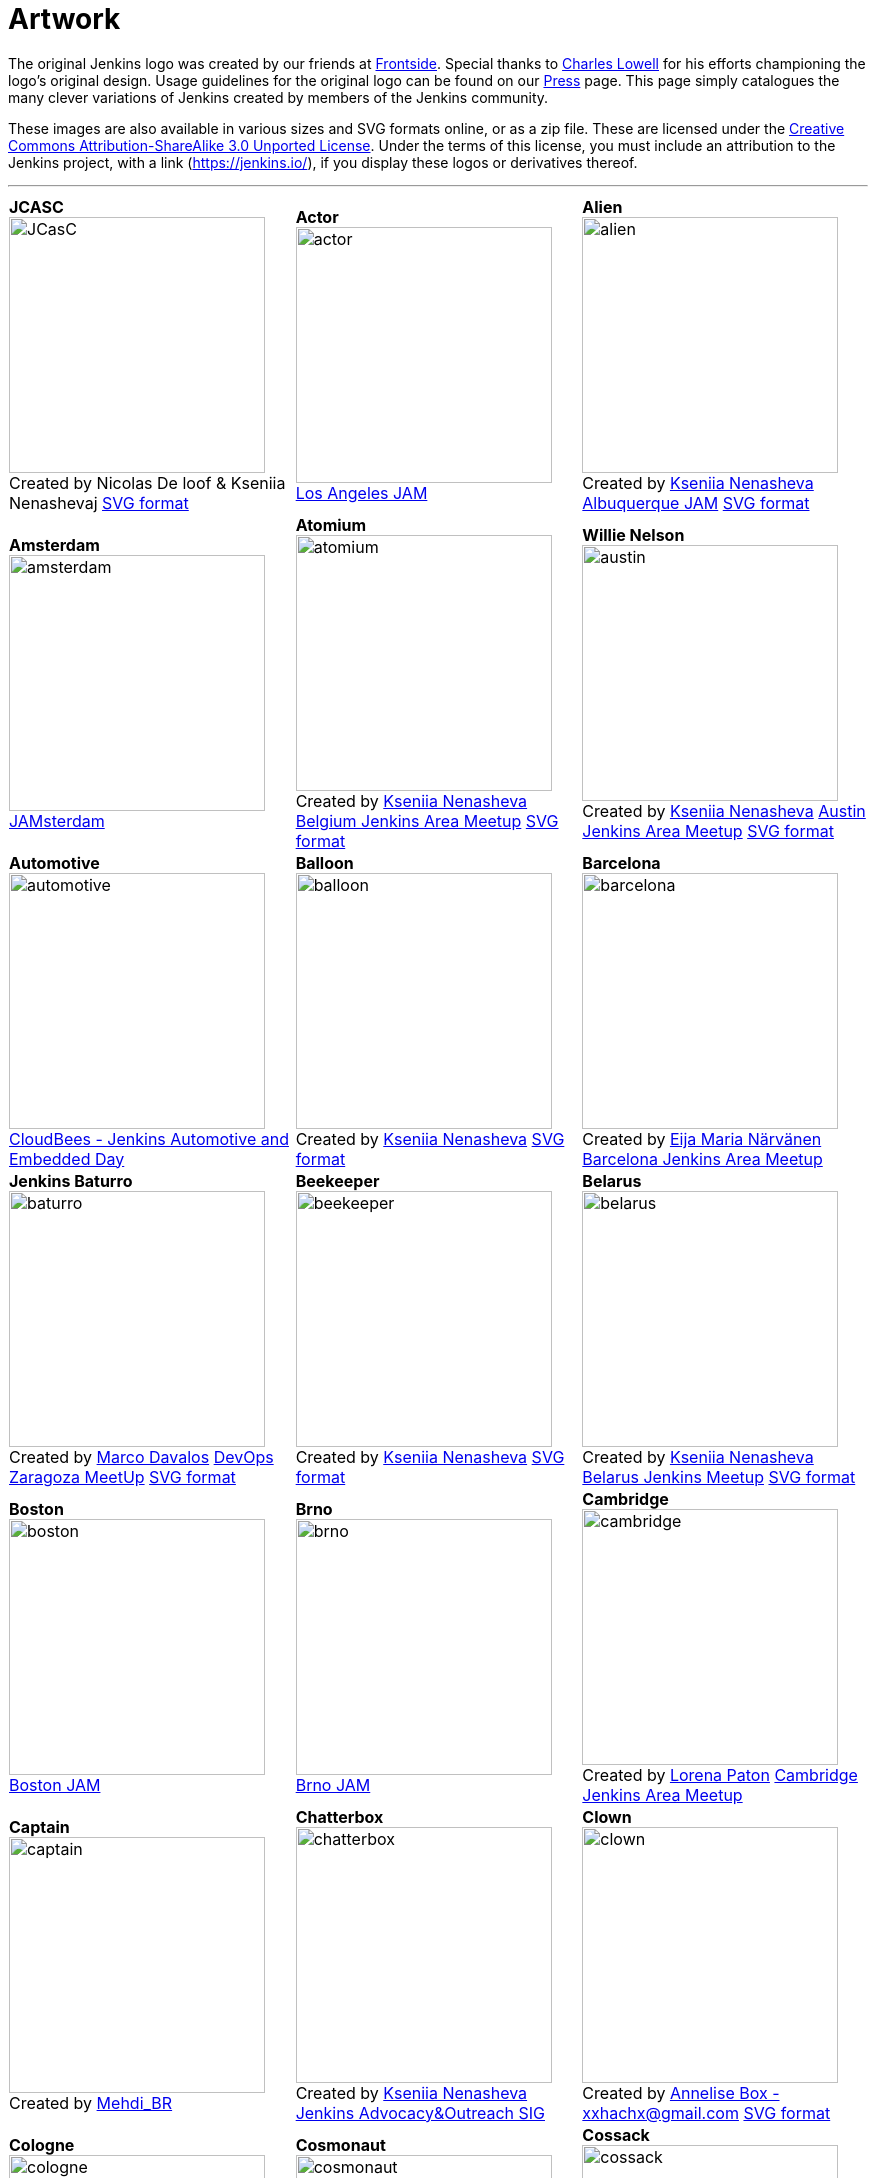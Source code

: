 :page-layout: artwork
= Artwork

++++
<style>
.doc .image img{
  padding-bottom: 2rem;
}
.doc .tableblock strong{
    display: flex;
    justify-content: center;
    font-weight: bolder;
    font-size: 1.2rem;
}

.doc th.tableblock {
    display: none;
}

.doc p.tableblock {
    display: flex;
    justify-content: center;
    align-items: center;
    flex-direction: column;
    text-align: center;
}

table.tableblock.frame-all.grid-all.stretch {
    border-collapse: collapse;
}

.doc table.grid-all>*>tr>* {
    border-width: 0;
}

.doc table.frame-all {
    border-width: 0;
}
</style>
++++

The original Jenkins logo was created by our friends at https://frontside.io/[Frontside]. Special thanks to https://github.com/cowboyd[Charles Lowell] for his efforts championing the logo's original design. Usage guidelines for the original logo can be found on our https://www.jenkins.io/press[Press] page. This page simply catalogues the many clever variations of Jenkins created by members of the Jenkins community.

These images are also available in various sizes and SVG formats online, or as a zip file. These are licensed under the https://creativecommons.org/licenses/by-sa/3.0/[Creative Commons Attribution-ShareAlike 3.0 Unported License]. Under the terms of this license, you must include an attribution to the Jenkins project, with a link (https://jenkins.io/), if you display these logos or derivatives thereof.

---

|===
|||

|*JCASC*
image:logos/JCasC/JCasC.png[height=256]
Created by Nicolas De loof & Kseniia Nenashevaj
xref:attachment$logos/JCasC/JCasC.svg[SVG format]

|*Actor*
image:logos/actor/actor.png[height=256]
https://www.meetup.com/Los-Angeles-Jenkins-Area-Meetup/[Los Angeles JAM]

|*Alien*
image:logos/alien/alien.png[height=256]
Created by https://www.linkedin.com/in/knenasheva/[Kseniia Nenasheva]
https://www.meetup.com/Albuquerque-Jenkins-Area-Meetup/[Albuquerque JAM]
xref:attachment$logos/alien/alien.svg[SVG format]

|*Amsterdam*
image:logos/amsterdam/amsterdam.png[height=256]
https://www.meetup.com/Amsterdam-Jenkins-Area-Meetup[JAMsterdam]

|*Atomium*
image:logos/atomium/atomium.png[height=256]
Created by https://www.linkedin.com/in/knenasheva/[Kseniia Nenasheva]
https://www.meetup.com/Belgium-Jenkins-Area-Meetup[Belgium Jenkins Area Meetup]
xref:attachment$logos/atomium/atomium.svg[SVG format]

|*Willie Nelson*
image:logos/austin/austin.png[height=256]
Created by https://www.linkedin.com/in/knenasheva/[Kseniia Nenasheva]
https://www.meetup.com/Austin-Jenkins-Area-Meetup/[Austin Jenkins Area Meetup]
xref:attachment$logos/austin/austin.svg[SVG format]

|*Automotive*
image:logos/automotive/automotive.png[height=256]
https://www.cloudbees.com/event/cloudbees-jenkins-automotive-and-embedded-day[CloudBees - Jenkins Automotive and Embedded Day]

|*Balloon*
image:logos/balloon/balloon.png[height=256]
Created by https://www.linkedin.com/in/knenasheva/[Kseniia Nenasheva]
xref:attachment$logos/balloon/balloon.svg[SVG format]

|*Barcelona*
image:logos/barcelona/barcelona.png[height=256]
Created by https://www.linkedin.com/in/eija-n%C3%A4rv%C3%A4nen/[Eija Maria Närvänen]
https://www.meetup.com/Barcelona-Jenkins-Area-Meetup/[Barcelona Jenkins Area Meetup]

|*Jenkins Baturro*
image:logos/baturro/baturro.png[height=256]
Created by https://www.linkedin.com/in/marco2704[Marco Davalos]
https://www.devopszaragoza.com/[DevOps Zaragoza MeetUp]
xref:attachment$logos/baturro/baturro.svg[SVG format]

|*Beekeeper*
image:logos/beekeeper/beekeeper.png[height=256]
Created by https://www.linkedin.com/in/knenasheva/[Kseniia Nenasheva]
xref:attachment$logos/beekeeper/beekeeper.svg[SVG format]

|*Belarus*
image:logos/belarus/belarus.png[height=256]
Created by https://www.linkedin.com/in/knenasheva/[Kseniia Nenasheva]
https://www.meetup.com/Belarus-Jenkins-Meetup/[Belarus Jenkins Meetup]
xref:attachment$logos/belarus/belarus.svg[SVG format]

|*Boston*
image:logos/boston/boston.png[height=256]
https://www.meetup.com/Boston-Jenkins-Area-Meetup/[Boston JAM]

|*Brno*
image:logos/brno/brno.png[height=256]
https://www.meetup.com/Brno-Jenkins-Area-Meetup/[Brno JAM]

|*Cambridge*
image:logos/cambridge/cambridge.png[height=256]
Created by https://www.linkedin.com/in/lorena-paton-16190447[Lorena Paton]
https://www.meetup.com/Cambridge-Jenkins-Area-Meetup/[Cambridge Jenkins Area Meetup]

|*Captain*
image:logos/captain/captain.png[height=256]
Created by https://twitter.com/mehdiBR_[Mehdi_BR]

|*Chatterbox*
image:logos/chatterbox/chatterbox.png[height=256]
Created by https://www.linkedin.com/in/knenasheva/[Kseniia Nenasheva]
xref:sigs:advocacy-and-outreach:outreach-programs/index.adoc[Jenkins Advocacy&Outreach SIG]

|*Clown*
image:logos/clown/clown.png[height=256]
Created by https://instagram.com/jpeg_yo_yo[Annelise Box - xxhachx@gmail.com]
xref:attachment$logos/clown/clown.svg[SVG format]

|*Cologne*
image:logos/cologne/cologne.png[height=256]
https://www.meetup.com/Cologne-Jenkins-Area-Meetup/[Cologne JAM]

|*Cosmonaut*
image:logos/cosmonaut/cosmonaut.png[height=256]
Created by https://www.linkedin.com/in/knenasheva/[Kseniia Nenasheva]

|*Cossack*
image:logos/cossack/cossack.png[height=256]
Created by https://www.linkedin.com/in/knenasheva/[Kseniia Nenasheva]
xref:attachment$logos/cossack/cossack.svg[SVG format]

|*Cowboy*
image:logos/cowboy/cowboy.png[height=256]
Created by https://www.linkedin.com/in/knenasheva/[Kseniia Nenasheva]
Dallas/Fort Worth JAM
xref:attachment$logos/cowboy/cowboy.svg[SVG format]

|*Cute*
image:logos/cute/cute.png[height=256]
xref:attachment$logos/cute/cute.svg[SVG format]

|*Duchess France*
image:logos/duchess/duchess.png[height=256]
Created by https://twitter.com/tatoberres[TatoBerres]
https://www.duchess-france.org/[Duchess France]
xref:attachment$logos/duchess/duchess.svg[SVG format]

|*Fire*
image:logos/fire/fire.png[height=256]
xref:attachment$logos/fire/fire.svg[SVG format]

|*Formal*
image:logos/formal/formal.png[height=256]
Created by https://www.linkedin.com/in/knenasheva/[Kseniia Nenasheva]

|*Gaucho*
image:logos/gaucho/gaucho.png[height=256]
Created by https://instagram.com/vintagefuturist[Juan Rodríguez Peluffo]

|*General*
image:logos/general/general.png[height=256]
xref:attachment$logos/general/general.svg[SVG format]

|*Georgia*
image:logos/georgia/georgia.png[height=256]
Created by https://twitter.com/highflyer910[Teona Mushambadze - thea.mushambadze@gmail.com]
xref:attachment$logos/georgia/georgia.svg[SVG format]

|*Googly*
image:logos/googly/googly.png[height=256]
Created by https://github.com/Lakhankumawat[Lakhan Kumawat]
xref:attachment$logos/googly/googly.svg[SVG format]

|*Guadalajara*
image:logos/guadalajara/guadalajara.png[height=256]

https://www.meetup.com/Guadalajara-Jenkins-Area-Meetup/[Guadalajara JAM]

|*Hyderabad*
image:logos/hyderabad/hyderabad.png[height=256]
https://www.meetup.com/Jenkins-Hyderabad/[Hyderabad JAM]

|*Ice Cream*
image:logos/ice-cream/ice_cream.png[height=256]
Created by https://www.sarah-moreau.com/[Sarah Moreau - sarahmoreau1995@gmail.com]
xref:attachment$logos/ice-cream/ice_cream.svg[SVG format]

|*Jenkins of Israel*
image:logos/israel/JenkinsOfIsrael.png[height=256]
Created by Shelly Tsymbalov

|*Jenkins*
image:logos/jenkins/jenkins.png[height=256]
xref:attachment$logos/jenkins/jenkins.svg[SVG format]

|*Jenkins is the Way*
image:logos/jenkins-is-the-way/jenkins-is-the-way.png[height=256]
Created by https://cloudbees.com/[CloudBees]
https://stories.jenkins.io/[abConsulting Network]

|*Jenkins X*
image:logos/jenkins-x/jenkins-x.png[height=256]
Created by https://au.linkedin.com/in/josh-mcdonald-354b135a[Joshua McDonald - jmcdonald@cloudbees.com]
xref:attachment$logos/jenkins-x/jenkins-x.svg[SVG format]

|*Jenkins Peru*
image:logos/jenkinsperu/jenkinsperu.jpg[height=256]
Created by  https://www.cloudbees.com/[CloudBees]

|*Jenkinstein*
image:logos/jenkinstein/jenkinstein.png[height=256]
Created by https://www.linkedin.com/in/knenasheva/[Kseniia Nenasheva]
xref:attachment$logos/jenkinstein/jenkinstein.svg[SVG format]

|*Kong Fu*
image:logos/kongfu/kongfu.png[height=256]
Created by https://jenkins.io/zh/[Jenkins 中文社区]

|*Jenkins Kubernetes Operator*
image:logos/kubernetes-operator/kubernetes-operator.png[height=256]
Created by https://twitter.com/tomaszsek1[Tomasz Sęk]
https://github.com/jenkinsci/kubernetes-operator[Jenkins Kubernetes Operator]

|*Lima*
image:logos/lima/lima.png[height=256]
https://www.meetup.com/Lima-Jenkins-Area-Meetup/[Lima JAM]

|*London*
image:logos/london/london.png[height=256]
https://www.meetup.com/London-Jenkins-Area-Meetup/[London JAM]

|*Magician*
image:logos/magician/magician.png[height=256]
Created by https://www.linkedin.com/in/knenasheva/[Kseniia Nenasheva]
xref:attachment$logos/magician/magician.svg[SVG format]

|*Magritte*
image:logos/magritte/magritte.png[height=256]
Created by https://www.linkedin.com/in/knenasheva/[Kseniia Nenasheva]
https://www.meetup.com/Belgium-Jenkins-Area-Meetup[Belgium Jenkins Area Meetup]
xref:attachment$logos/magritte/magritte.svg[SVG format]

|*Miner*
image:logos/miner/miner.png[height=256]
Created by https://www.linkedin.com/in/knenasheva/[Kseniia Nenasheva]
https://www.meetup.com/San-Francisco-Jenkins-Area-Meetup/[San Francisco JAM]
xref:attachment$logos/miner/miner.svg[SVG format]

|*Mono*
image:logos/mono/mono.png[height=256]
Created by https://www.linkedin.com/in/hoonjo/[Hoon Jo]

|*Musketeer*
image:logos/musketeer/musketeer.png[height=256]
Created by https://www.linkedin.com/in/knenasheva/[Kseniia Nenasheva]
xref:attachment$logos/musketeer/musketeer.svg[SVG format]

|*Nerd*
image:logos/nerd/nerd.png[height=256]
Created by https://twitter.com/highflyer910[Teona Mushambadze]
xref:attachment$logos/nerd/nerd.svg[SVG format]

|*Ninja*
image:logos/ninja/ninja.png[height=256]
Created by Masanobu Imai
xref:attachment$logos/ninja/ninja.svg[SVG format]

|*Jenkins serving NUT*
image:logos/musketeer/musketeer.png[height=256]
Created by https://www.linkedin.com/in/knenasheva/[Kseniia Nenasheva]
xref:attachment$logos/musketeer/musketeer.svg[SVG format]

|*Oktoberfest*
image:logos/oktoberfest/oktoberfest.png[height=256]
Created by https://www.linkedin.com/in/knenasheva/[Kseniia Nenasheva]
xref:attachment$logos/oktoberfest/oktoberfest.svg[SVG format]

|*Parasite*
image:logos/parasite/parasite.png[height=256]
Created by https://www.linkedin.com/in/leechungkyu/[Lee ChungKyu]

|*Paris*
image:logos/paris/paris.png[height=256]
https://www.meetup.com/Paris-Jenkins-Area-Meetup/[Paris JAM]

|*Paris (Eiffel)*
image:logos/paris-eiffel/paris-eiffel.png[height=256]
Created by https://www.linkedin.com/in/knenasheva/[Kseniia Nenasheva]
xref:attachment$logos/paris-eiffel/paris-eiffel.svg[SVG format]

|*PEST Control*
image:logos/pest-control/pest-control.png[height=256]
Created by https://www.linkedin.com/in/marco2704[Marco Davalos]
Platform Engineering Support Team
xref:attachment$logos/pest-control/pest-control.svg[SVG format]

|*Peter The Great*
image:logos/peter-the-great/peter-the-great.png[height=256]
https://www.meetup.com/Paris-Jenkins-Area-Meetup/[Paris JAM]

|*Paris (Eiffel)*
image:logos/paris-eiffel/paris-eiffel.png[height=256]
Created by https://www.linkedin.com/in/knenasheva/[Kseniia Nenasheva]
https://www.meetup.com/St-Petersburg-Jenkins-Meetup/[St.Petersburg JAM]
xref:attachment$logos/peter-the-great/peter-the-great.svg[SVG format]

|*Pixel Art*
image:logos/pixelart/jenkins-pixelart-32.png[height=256]
Created by https://subl.ee/[Heungsub Lee]

|*Plumber*
image:logos/plumber/plumber.png[height=256]
Created by https://www.linkedin.com/in/knenasheva/[Kseniia Nenasheva]
xref:attachment$logos/plumber/plumber.svg[SVG format]

|*Pride*
image:logos/pride/pride.png[height=256]
Created by Pierre Schwang
xref:attachment$logos/pride/pride.svg[SVG format]

|*Punkins*
image:logos/punkins/punkins.png[height=256]
Created by https://github.com/cipo7741[cipo7741]
xref:attachment$logos/punkins/punkins.svg[SVG format]

|*Raleigh*
image:logos/raleigh/raleigh.png[height=256]
Created by https://www.linkedin.com/in/knenasheva/[Kseniia Nenasheva]
https://www.meetup.com/Raleigh-Jenkins-Area-Meetup/[Triangle Jenkins Area Meetup]
xref:attachment$logos/raleigh/raleigh.svg[SVG format]

|*Accordion Jenkins*
image:logos/russian/russian.png[height=256]
Created by https://www.linkedin.com/in/knenasheva/[Kseniia Nenasheva]

|*Ron Burgundy*
image:logos/san-diego/san-diego.png[height=256]
Created by https://www.linkedin.com/in/knenasheva/[Kseniia Nenasheva]
https://www.meetup.com/San-Diego-Jenkins-Area-Meetup/[San Diego Jenkins Area Meetup]
xref:attachment$logos/san-diego/san-diego.svg[SVG format]

|*Santa Claus*
image:logos/santa-claus/santa-claus.png[height=256]
Created by https://www.linkedin.com/in/knenasheva/[Kseniia Nenasheva]
xref:attachment$logos/santa-claus/santa-claus.svg[SVG format]

|*Seattle*
image:logos/seattle/seattle.png[height=256]
https://www.meetup.com/Seattle-Jenkins-Area-Meetup/[Seattle JAM]

|*Seonbi*
image:logos/seonbi/seonbi.png[height=256]
Created by https://www.linkedin.com/in/leechungkyu/[Lee ChungKyu]

|*Sherlock*
image:logos/sherlock/sherlock.png[height=256]
Created by https://www.linkedin.com/in/knenasheva/[Kseniia Nenasheva]

|*Job Snow*
image:logos/snow/snow.png[height=256]

|*Stay Safe*
image:logos/stay-safe/stay-safe.png[height=256]
Created by Martin Grosche

|*Superhero*
image:logos/superhero/superhero.png[height=256]
Created by Masanobu Imai
xref:attachment$logos/superhero/superhero.svg[SVG format]

|*Switzerland*
image:logos/switzerland/switzerland.png[height=256]
Created by https://www.cloudbees.com/[CloudBees]
https://www.meetup.com/Swiss-Jenkins-Area-Meetup[Switzerland JAM]

|*Sydney*
image:logos/sydney/sydney.png[height=256]
Created by https://www.meetup.com/Sydney-Jenkins-Area-Meetup/members/185411794/[Maxwell A.]
https://www.meetup.com/Sydney-Jenkins-Area-Meetup/photos/27339712/[Sydney Jenkins Area Meetup]

|*Toulouse JAM*
image:logos/toulousejam/toulousejam.png[height=256]
Created by https://www.cloudbees.com/[CloudBees]
https://www.meetup.com/Toulouse-Jenkins-Area-Meetup/[Toulouse Jenkins Area Meetup]

|*Turkey*
image:logos/turkey/Turkey.png[height=256]
Created by https://twitter.com/highflyer910[Teona Mushambadze]
xref:attachment$logos/turkey/Turkey.svg[SVG format]

|*Washington*
image:logos/washington/washington.png[height=256]
https://www.meetup.com/Washington-DC-Jenkins-Area-Meetup/[Washington D.C. JAM]

|*Worldwide*
image:logos/worldwide/worldwide.png[height=256]
https://www.meetup.com/Jenkins-online-meetup/[Jenkins Online Meetup]

|*Yaroslavl*
image:logos/yaroslavl/yaroslavl.png[height=256]
Created by Anastasia Malysheva
Yaroslavl Jenkins Meetup
|
|===


== 3D model

3D version of Mr.Jenkins is https://www.shapeways.com/model/2183445/mr-jenkins.html?materialId=26[available here] for order. If you want to print your own, https://drive.google.com/file/d/1tdPch-TKVF6T7w3Et9aVYRnE-fRtm3cR/view?usp=sharing[the data is here].

As per the license of the original artwork, the 3D data model is under the same http://creativecommons.org/licenses/by-sa/3.0/[Creative Commons Attribution-ShareAlike 3.0 Unported License]. The 3D logo design is by https://www.fast-d.com/search/engineers/2798[akiki].


== HeroForge 3D model

The HeroForge 3D version of Mr.Jenkins is https://www.heroforge.com/load_config%3D13211607/[available here] for order. If you want to print your own, HeroForge provides STL for purchase.

As per the license of the original artwork, the 3D data model is under the same http://creativecommons.org/licenses/by-sa/3.0/[Creative Commons Attribution-ShareAlike 3.0 Unported License]. The 3D logo design is by https://www.linkedin.com/in/w-douglas-west-0856094/[D. West].


== Adding a Logo

In order to add a new logo, please refer to the https://github.com/jenkins-infra/jenkins.io/blob/master/CONTRIBUTING.adoc#adding-a-logo[CONTRIBUTING guidelines].
